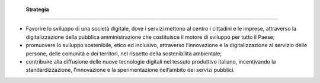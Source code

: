  **Strategia** 
===============

-  Favorire lo sviluppo di una società digitale, dove i servizi mettono
   al centro i cittadini e le imprese, attraverso la digitalizzazione
   della pubblica amministrazione che costituisce il motore di sviluppo
   per tutto il Paese;

-  promuovere lo sviluppo sostenibile, etico ed inclusivo,
   attraverso l’innovazione e la digitalizzazione al servizio delle
   persone, delle comunità e dei territori, nel rispetto della
   sostenibilità ambientale;

-  contribuire alla diffusione delle nuove tecnologie digitali nel
   tessuto produttivo italiano, incentivando la standardizzazione,
   l’innovazione e la sperimentazione nell’ambito dei servizi pubblici.
